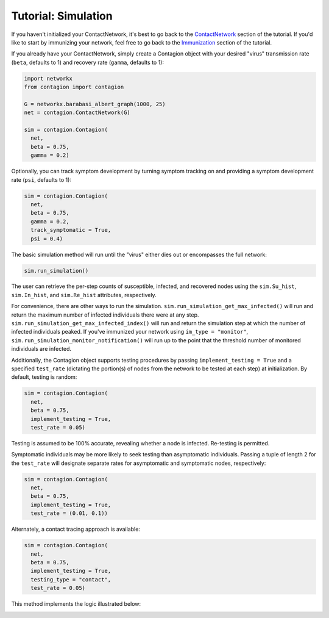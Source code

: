 ====================
Tutorial: Simulation
====================

If you haven't initialized your ContactNetwork, it's best to go back to the ContactNetwork_ section of the tutorial. If you'd like to start by immunizing your network, feel free to go back to the Immunization_ section of the tutorial.

If you already have your ContactNetwork, simply create a Contagion object with your desired "virus" transmission rate (``beta``, defaults to 1) and recovery rate (``gamma``, defaults to 1):

.. code-block:: python

    import networkx
    from contagion import contagion

    G = networkx.barabasi_albert_graph(1000, 25)
    net = contagion.ContactNetwork(G)

    sim = contagion.Contagion(
      net,
      beta = 0.75,
      gamma = 0.2)


Optionally, you can track symptom development by turning symptom tracking on and providing a symptom development rate (``psi``, defaults to 1):


.. code-block:: python

    sim = contagion.Contagion(
      net,
      beta = 0.75,
      gamma = 0.2,
      track_symptomatic = True,
      psi = 0.4)


The basic simulation method will run until the "virus" either dies out or encompasses the full network:


.. code-block:: python

    sim.run_simulation()


The user can retrieve the per-step counts of susceptible, infected, and recovered nodes using the ``sim.Su_hist``, ``sim.In_hist``, and ``sim.Re_hist`` attributes, respectively.

For convenience, there are other ways to run the simulation. ``sim.run_simulation_get_max_infected()`` will run and return the maximum number of infected individuals there were at any step. ``sim.run_simulation_get_max_infected_index()`` will run and return the simulation step at which the number of infected individuals peaked. If you've immunized your network using ``im_type = "monitor"``, ``sim.run_simulation_monitor_notification()`` will run up to the point that the threshold number of monitored individuals are infected.

Additionally, the Contagion object supports testing procedures by passing ``implement_testing = True`` and a specified ``test_rate`` (dictating the portion(s) of nodes from the network to be tested at each step) at initialization. By default, testing is random:

.. code-block:: python

    sim = contagion.Contagion(
      net,
      beta = 0.75,
      implement_testing = True,
      test_rate = 0.05)


Testing is assumed to be 100% accurate, revealing whether a node is infected. Re-testing is permitted.

Symptomatic individuals may be more likely to seek testing than asymptomatic individuals. Passing a tuple of length 2 for the ``test_rate`` will designate separate rates for asymptomatic and symptomatic nodes, respectively:


.. code-block:: python

    sim = contagion.Contagion(
      net,
      beta = 0.75,
      implement_testing = True,
      test_rate = (0.01, 0.1))


Alternately, a contact tracing approach is available:

.. code-block:: python

    sim = contagion.Contagion(
      net,
      beta = 0.75,
      implement_testing = True,
      testing_type = "contact",
      test_rate = 0.05)


This method implements the logic illustrated below:

.. image:: /_static/contagion_test_and_trace.PNG


.. _ContactNetwork: https://contagion.readthedocs.io/en/latest/tutorial_ContactNetwork.html
.. _Immunization: https://contagion.readthedocs.io/en/latest/tutorial_Immunization.html
.. _Contagion: https://contagion.readthedocs.io/en/latest/apiref_Contagion.html
